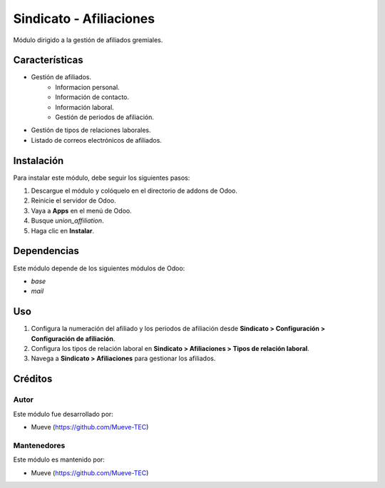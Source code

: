 ===========================
Sindicato - Afiliaciones
===========================

.. |badge1| image:: https://img.shields.io/badge/maturity-Production%2FStable-green.png
    :target: https://odoo-community.org/page/development-status
    :alt: Production/Stable
.. |badge2| image:: https://img.shields.io/badge/licence-AGPL--3-blue.png
    :target: http://www.gnu.org/licenses/agpl-3.0-standalone.html
    :alt: License: AGPL-3
.. |badge3| image:: https://img.shields.io/badge/github-union-lightgray.png?logo=github
    :target: https://github.com/Mueve-TEC
    :alt: Mueve

|badge1| |badge2| |badge3|

Módulo dirigido a la gestión de afiliados gremiales.

Características
===============

- Gestión de afiliados.
    - Informacion personal.
    - Información de contacto.
    - Información laboral.
    - Gestión de periodos de afiliación.
- Gestión de tipos de relaciones laborales.
- Listado de correos electrónicos de afiliados.

Instalación
===========

Para instalar este módulo, debe seguir los siguientes pasos:

1. Descargue el módulo y colóquelo en el directorio de addons de Odoo.
2. Reinicie el servidor de Odoo.
3. Vaya a **Apps** en el menú de Odoo.
4. Busque `union_affiliation`.
5. Haga clic en **Instalar**.

Dependencias
============

Este módulo depende de los siguientes módulos de Odoo:

- `base`
- `mail`

Uso
===

1. Configura la numeración del afiliado y los periodos de afiliación desde **Sindicato > Configuración > Configuración de afiliación**.
2. Configura los tipos de relación laboral en **Sindicato > Afiliaciones > Tipos de relación laboral**.
3. Navega a **Sindicato > Afiliaciones** para gestionar los afiliados. 

Créditos
========

Autor
-----

Este módulo fue desarrollado por:

- Mueve (https://github.com/Mueve-TEC)

Mantenedores
------------

Este módulo es mantenido por:

- Mueve (https://github.com/Mueve-TEC)

